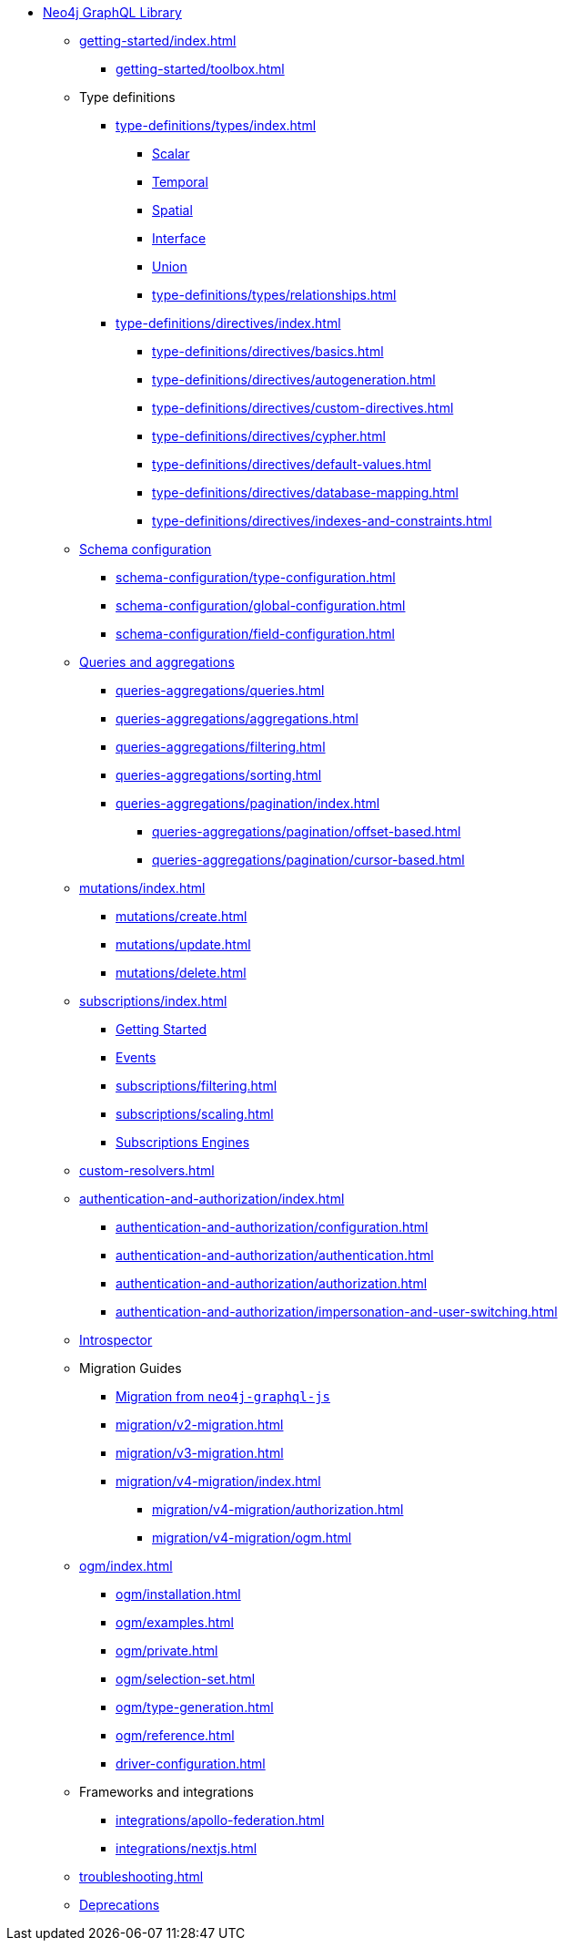 * xref:index.adoc[Neo4j GraphQL Library]

** xref:getting-started/index.adoc[]
*** xref:getting-started/toolbox.adoc[]

** Type definitions
*** xref:type-definitions/types/index.adoc[]
**** xref:type-definitions/types/scalar.adoc[Scalar]
**** xref:type-definitions/types/temporal.adoc[Temporal]
**** xref:type-definitions/types/spatial.adoc[Spatial]
**** xref:type-definitions/types/interfaces.adoc[Interface]
**** xref:type-definitions/types/unions.adoc[Union]
**** xref:type-definitions/types/relationships.adoc[]
*** xref:type-definitions/directives/index.adoc[]
**** xref:type-definitions/directives/basics.adoc[]
**** xref:type-definitions/directives/autogeneration.adoc[]
**** xref:type-definitions/directives/custom-directives.adoc[]
**** xref:type-definitions/directives/cypher.adoc[]
**** xref:type-definitions/directives/default-values.adoc[]
**** xref:type-definitions/directives/database-mapping.adoc[]
**** xref:type-definitions/directives/indexes-and-constraints.adoc[]

** xref:schema-configuration/index.adoc[Schema configuration]
*** xref:schema-configuration/type-configuration.adoc[]
*** xref:schema-configuration/global-configuration.adoc[]
*** xref:schema-configuration/field-configuration.adoc[]

** xref:queries-aggregations/index.adoc[Queries and aggregations]
*** xref:queries-aggregations/queries.adoc[]
*** xref:queries-aggregations/aggregations.adoc[]
*** xref:queries-aggregations/filtering.adoc[]
*** xref:queries-aggregations/sorting.adoc[]
*** xref:queries-aggregations/pagination/index.adoc[]
**** xref:queries-aggregations/pagination/offset-based.adoc[]
**** xref:queries-aggregations/pagination/cursor-based.adoc[]

** xref:mutations/index.adoc[]
*** xref:mutations/create.adoc[]
*** xref:mutations/update.adoc[]
*** xref:mutations/delete.adoc[]

** xref:subscriptions/index.adoc[]
*** xref:subscriptions/getting-started.adoc[Getting Started]
*** xref:subscriptions/events.adoc[Events]
*** xref:subscriptions/filtering.adoc[]
*** xref:subscriptions/scaling.adoc[]
*** xref:subscriptions/engines.adoc[Subscriptions Engines]

** xref:custom-resolvers.adoc[]

** xref:authentication-and-authorization/index.adoc[]
*** xref:authentication-and-authorization/configuration.adoc[]
*** xref:authentication-and-authorization/authentication.adoc[]
*** xref:authentication-and-authorization/authorization.adoc[]
*** xref:authentication-and-authorization/impersonation-and-user-switching.adoc[]

** xref:introspector.adoc[Introspector]

** Migration Guides
*** xref:migration/index.adoc[Migration from `neo4j-graphql-js`]
*** xref:migration/v2-migration.adoc[]
*** xref:migration/v3-migration.adoc[]
*** xref:migration/v4-migration/index.adoc[]
**** xref:migration/v4-migration/authorization.adoc[]
**** xref:migration/v4-migration/ogm.adoc[]

** xref:ogm/index.adoc[]
*** xref:ogm/installation.adoc[]
*** xref:ogm/examples.adoc[]
*** xref:ogm/private.adoc[]
*** xref:ogm/selection-set.adoc[]
*** xref:ogm/type-generation.adoc[]
*** xref:ogm/reference.adoc[]

*** xref:driver-configuration.adoc[]

** Frameworks and integrations
*** xref:integrations/apollo-federation.adoc[]
*** xref:integrations/nextjs.adoc[]

** xref:troubleshooting.adoc[]

** xref:deprecations.adoc[Deprecations]
